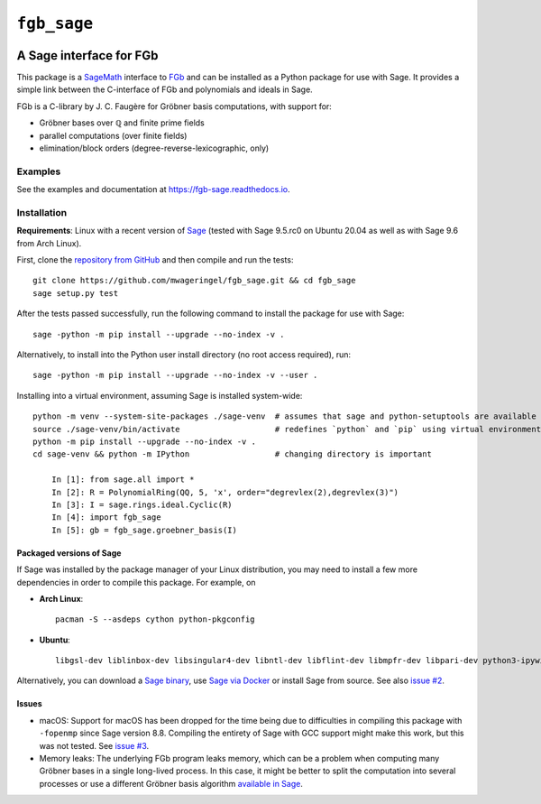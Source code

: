 ############
``fgb_sage``
############

.. image:: https://readthedocs.org/projects/fgb-sage/badge/?version=latest
   :target: https://fgb-sage.readthedocs.io/en/latest/?badge=latest
   :alt: Documentation Status

************************
A Sage interface for FGb
************************

This package is a `SageMath <SAGE_>`_ interface to FGb_ and
can be installed as a Python package for use with Sage. It provides a simple
link between the C-interface of FGb and polynomials and ideals in Sage.

FGb is a C-library by J. C. Faugère for Gröbner basis computations, with
support for:

* Gröbner bases over ℚ and finite prime fields
* parallel computations (over finite fields)
* elimination/block orders (degree-reverse-lexicographic, only)

Examples
========

See the examples and documentation at
`https://fgb-sage.readthedocs.io <fgb_sage_rdt_>`_.

Installation
============

**Requirements**: Linux with a recent version of `Sage <SAGE_>`_
(tested with Sage 9.5.rc0 on Ubuntu 20.04 as well as with Sage 9.6 from Arch Linux).

First, clone the `repository from GitHub <fgb_sage_gh_>`_ and then compile and
run the tests::

    git clone https://github.com/mwageringel/fgb_sage.git && cd fgb_sage
    sage setup.py test

After the tests passed successfully, run the following command to install the
package for use with Sage::

    sage -python -m pip install --upgrade --no-index -v .

Alternatively, to install into the Python user install directory (no root
access required), run::

    sage -python -m pip install --upgrade --no-index -v --user .

Installing into a virtual environment, assuming Sage is installed system-wide::

    python -m venv --system-site-packages ./sage-venv  # assumes that sage and python-setuptools are available system-wide
    source ./sage-venv/bin/activate                    # redefines `python` and `pip` using virtual environment
    python -m pip install --upgrade --no-index -v .
    cd sage-venv && python -m IPython                  # changing directory is important

        In [1]: from sage.all import *
        In [2]: R = PolynomialRing(QQ, 5, 'x', order="degrevlex(2),degrevlex(3)")
        In [3]: I = sage.rings.ideal.Cyclic(R)
        In [4]: import fgb_sage
        In [5]: gb = fgb_sage.groebner_basis(I)

Packaged versions of Sage
-------------------------

If Sage was installed by the package manager of your Linux distribution, you
may need to install a few more dependencies in order to compile this package.
For example, on

- **Arch Linux**::

     pacman -S --asdeps cython python-pkgconfig

- **Ubuntu**::

     libgsl-dev liblinbox-dev libsingular4-dev libntl-dev libflint-dev libmpfr-dev libpari-dev python3-ipywidgets

Alternatively, you can download a
`Sage binary <https://www.sagemath.org/download.html>`_,
use `Sage via Docker <https://hub.docker.com/r/sagemath/sagemath>`_ or
install Sage from source.
See also `issue #2 <https://github.com/mwageringel/fgb_sage/issues/2>`_.

Issues
------

* macOS: Support for macOS has been dropped for the time being due to difficulties in
  compiling this package with ``-fopenmp`` since Sage version 8.8. Compiling
  the entirety of Sage with GCC support might make this work, but this was not
  tested. See `issue #3 <https://github.com/mwageringel/fgb_sage/issues/3>`_.

* Memory leaks: The underlying FGb program leaks memory, which can be a problem
  when computing many Gröbner bases in a single long-lived process. In this
  case, it might be better to split the computation into several processes or
  use a different Gröbner basis algorithm `available in Sage <sage_docs_gb_>`_.

.. _SAGE: https://www.sagemath.org/
.. _FGb: https://www-polsys.lip6.fr/~jcf/FGb/index.html
.. _fgb_sage_gh: https://github.com/mwageringel/fgb_sage
.. _fgb_sage_rdt: https://fgb-sage.readthedocs.io/en/latest/#module-fgb_sage
.. _sage_docs_gb: https://doc.sagemath.org/html/en/reference/polynomial_rings/sage/rings/polynomial/multi_polynomial_ideal.html#sage.rings.polynomial.multi_polynomial_ideal.MPolynomialIdeal.groebner_basis
